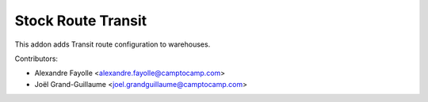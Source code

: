 Stock Route Transit
===================


This addon adds Transit route configuration to warehouses. 


Contributors:

* Alexandre Fayolle <alexandre.fayolle@camptocamp.com>
* Joël Grand-Guillaume <joel.grandguillaume@camptocamp.com>
